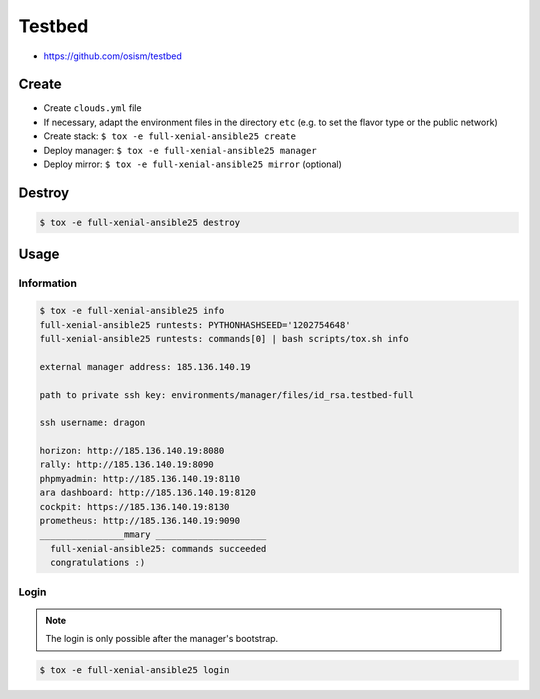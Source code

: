 =======
Testbed
=======

* https://github.com/osism/testbed

Create
======

* Create ``clouds.yml`` file
* If necessary, adapt the environment files in the directory ``etc`` (e.g. to set the flavor type or the public network)
* Create stack: ``$ tox -e full-xenial-ansible25 create``
* Deploy manager: ``$ tox -e full-xenial-ansible25 manager``
* Deploy mirror: ``$ tox -e full-xenial-ansible25 mirror`` (optional)

Destroy
=======

.. code-block:: console

   $ tox -e full-xenial-ansible25 destroy

Usage
=====

Information
-----------

.. code-block:: console

   $ tox -e full-xenial-ansible25 info
   full-xenial-ansible25 runtests: PYTHONHASHSEED='1202754648'
   full-xenial-ansible25 runtests: commands[0] | bash scripts/tox.sh info

   external manager address: 185.136.140.19

   path to private ssh key: environments/manager/files/id_rsa.testbed-full

   ssh username: dragon

   horizon: http://185.136.140.19:8080
   rally: http://185.136.140.19:8090
   phpmyadmin: http://185.136.140.19:8110
   ara dashboard: http://185.136.140.19:8120
   cockpit: https://185.136.140.19:8130
   prometheus: http://185.136.140.19:9090
   ________________mmary _____________________
     full-xenial-ansible25: commands succeeded
     congratulations :)

Login
-----

.. note::

   The login is only possible after the manager's bootstrap.

.. code-block:: console

   $ tox -e full-xenial-ansible25 login
